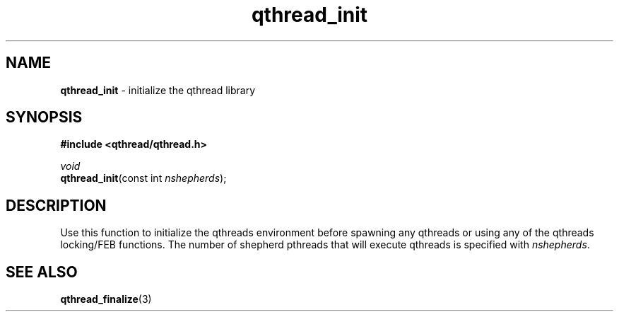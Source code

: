 .TH qthread_init 3 "NOVEMBER 2006" libqthread "libqthread"
.SH NAME
\fBqthread_init\fR \- initialize the qthread library
.SH SYNOPSIS
.B #include <qthread/qthread.h>

.I void
.br
\fBqthread_init\fR(const int \fInshepherds\fR);
.SH DESCRIPTION
Use this function to initialize the qthreads environment before spawning any
qthreads or using any of the qthreads locking/FEB functions. The number of
shepherd pthreads that will execute qthreads is specified with
\fInshepherds\fR.
.SH "SEE ALSO"
.BR qthread_finalize (3)
